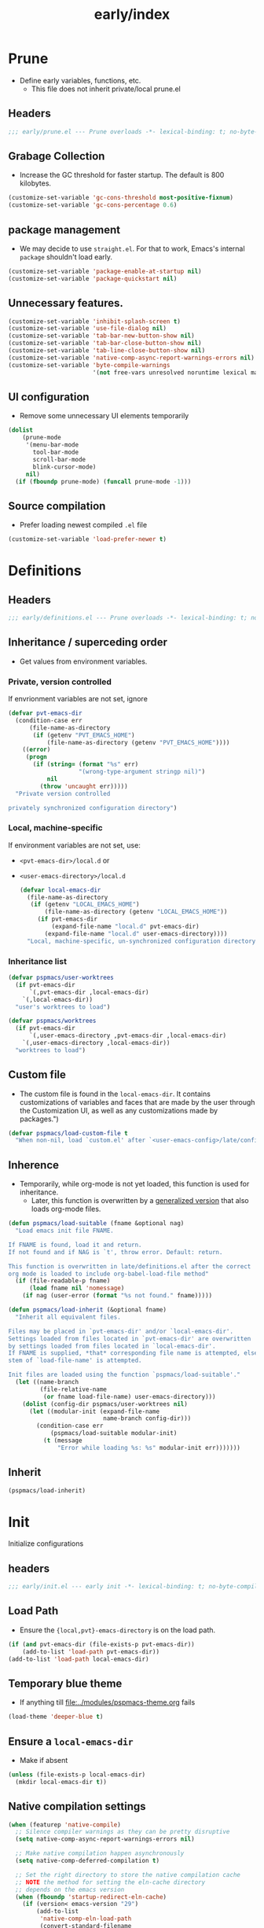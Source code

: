 #+title: early/index
#+property: header-args :tangle t :mkdirp t :results no :eval never
#+OPTIONS: _:nil
#+auto_tangle: t

* Prune
- Define early variables, functions, etc.
  - This file does not inherit private/local prune.el
** Headers
#+begin_src emacs-lisp :tangle prune.el
  ;;; early/prune.el --- Prune overloads -*- lexical-binding: t; no-byte-compile: t; -*-
#+end_src

** Grabage Collection
- Increase the GC threshold for faster startup. The default is 800 kilobytes.
#+begin_src emacs-lisp :tangle prune.el
  (customize-set-variable 'gc-cons-threshold most-positive-fixnum)
  (customize-set-variable 'gc-cons-percentage 0.6)
#+end_src

** package management
- We may decide to use =straight.el=. For that to work, Emacs's internal ~package~ shouldn't load early.
#+begin_src emacs-lisp :tangle prune.el
  (customize-set-variable 'package-enable-at-startup nil)
  (customize-set-variable 'package-quickstart nil)
#+end_src

** Unnecessary features.
#+begin_src emacs-lisp :tangle prune.el
  (customize-set-variable 'inhibit-splash-screen t)
  (customize-set-variable 'use-file-dialog nil)
  (customize-set-variable 'tab-bar-new-button-show nil)
  (customize-set-variable 'tab-bar-close-button-show nil)
  (customize-set-variable 'tab-line-close-button-show nil)
  (customize-set-variable 'native-comp-async-report-warnings-errors nil)
  (customize-set-variable 'byte-compile-warnings
                          '(not free-vars unresolved noruntime lexical make-local))
#+end_src

** UI configuration
- Remove some unnecessary UI elements temporarily
#+begin_src emacs-lisp :tangle prune.el
  (dolist
      (prune-mode
       '(menu-bar-mode
         tool-bar-mode
         scroll-bar-mode
         blink-cursor-mode)
       nil)
    (if (fboundp prune-mode) (funcall prune-mode -1)))
#+end_src

** Source compilation
- Prefer loading newest compiled =.el= file
#+begin_src emacs-lisp :tangle prune.el
  (customize-set-variable 'load-prefer-newer t)
#+end_src

* Definitions
** Headers
#+begin_src emacs-lisp :tangle definitions.el
  ;;; early/definitions.el --- Prune overloads -*- lexical-binding: t; no-byte-compile: t; -*-
#+end_src

** Inheritance / superceding order
- Get values from environment variables.
*** Private, version controlled
If envrionment variables are not set, ignore
#+begin_src emacs-lisp :tangle definitions.el
  (defvar pvt-emacs-dir
    (condition-case err
        (file-name-as-directory
         (if (getenv "PVT_EMACS_HOME")
             (file-name-as-directory (getenv "PVT_EMACS_HOME"))))
      ((error)
       (progn
         (if (string= (format "%s" err)
                      "(wrong-type-argument stringp nil)")
             nil
           (throw 'uncaught err)))))
    "Private version controlled

  privately synchronized configuration directory")
#+end_src

*** Local, machine-specific
If environment variables are not set, use:
- ~<pvt-emacs-dir>/local.d~ or
- ~<user-emacs-directory>/local.d~
  #+begin_src emacs-lisp :tangle definitions.el
    (defvar local-emacs-dir
      (file-name-as-directory
       (if (getenv "LOCAL_EMACS_HOME")
           (file-name-as-directory (getenv "LOCAL_EMACS_HOME"))
         (if pvt-emacs-dir
             (expand-file-name "local.d" pvt-emacs-dir)
           (expand-file-name "local.d" user-emacs-directory))))
      "Local, machine-specific, un-synchronized configuration directory")
  #+end_src

*** Inheritance list
#+begin_src emacs-lisp :tangle definitions.el
  (defvar pspmacs/user-worktrees
    (if pvt-emacs-dir
        `(,pvt-emacs-dir ,local-emacs-dir)
      `(,local-emacs-dir))
    "user's worktrees to load")

  (defvar pspmacs/worktrees
    (if pvt-emacs-dir
        `(,user-emacs-directory ,pvt-emacs-dir ,local-emacs-dir)
      `(,user-emacs-directory ,local-emacs-dir))
    "worktrees to load")
#+end_src

** Custom file
- The custom file is found in the =local-emacs-dir=. It contains
 customizations of variables and faces that are made by the user through the
 Customization UI, as well as any customizations made by packages.")
#+begin_src emacs-lisp :tangle definitions.el
  (defvar pspmacs/load-custom-file t
    "When non-nil, load `custom.el' after `<user-emacs-config>/late/config.el'")
#+end_src

** Inherence
- Temporarily, while org-mode is not yet loaded, this function is used for inheritance.
  - Later, this function is overwritten by a [[file:../late/index.org::*Org mode auto-load][generalized version]] that also loads org-mode files.
#+begin_src emacs-lisp :tangle definitions.el
  (defun pspmacs/load-suitable (fname &optional nag)
    "Load emacs init file FNAME.

  If FNAME is found, load it and return.
  If not found and if NAG is `t', throw error. Default: return.

  This function is overwritten in late/definitions.el after the correct
  org mode is loaded to include org-babel-load-file method"
    (if (file-readable-p fname)
        (load fname nil 'nomessage)
      (if nag (user-error (format "%s not found." fname)))))

  (defun pspmacs/load-inherit (&optional fname)
    "Inherit all equivalent files.

  Files may be placed in `pvt-emacs-dir' and/or `local-emacs-dir'.
  Settings loaded from files located in `pvt-emacs-dir' are overwritten
  by settings loaded from files located in `local-emacs-dir'.
  If FNAME is supplied, *that* corresponding file name is attempted, else,
  stem of `load-file-name' is attempted.

  Init files are loaded using the function `pspmacs/load-suitable'."
    (let ((name-branch
           (file-relative-name
            (or fname load-file-name) user-emacs-directory)))
      (dolist (config-dir pspmacs/user-worktrees nil)
        (let ((modular-init (expand-file-name
                             name-branch config-dir)))
          (condition-case err
              (pspmacs/load-suitable modular-init)
            (t (message
                "Error while loading %s: %s" modular-init err)))))))
#+end_src

** Inherit
#+begin_src emacs-lisp :tangle definitions.el
  (pspmacs/load-inherit)
#+end_src

* Init
Initialize configurations
** headers
#+begin_src emacs-lisp :tangle init.el
  ;;; early/init.el --- early init -*- lexical-binding: t; no-byte-compile: t; -*-
#+end_src

** Load Path
- Ensure the ={local,pvt}-emacs-directory= is on the load path.
#+begin_src emacs-lisp :tangle init.el
  (if (and pvt-emacs-dir (file-exists-p pvt-emacs-dir))
      (add-to-list 'load-path pvt-emacs-dir))
  (add-to-list 'load-path local-emacs-dir)
#+end_src

** Temporary blue theme
- If anything till [[file:../modules/pspmacs-theme.org]] fails
#+begin_src emacs-lisp :tangle init.el
  (load-theme 'deeper-blue t)
#+end_src

** Ensure a =local-emacs-dir=
- Make if absent
#+begin_src emacs-lisp :tangle init.el
  (unless (file-exists-p local-emacs-dir)
    (mkdir local-emacs-dir t))
#+end_src

** Native compilation settings
#+begin_src emacs-lisp :tangle init.el
  (when (featurep 'native-compile)
    ;; Silence compiler warnings as they can be pretty disruptive
    (setq native-comp-async-report-warnings-errors nil)

    ;; Make native compilation happen asynchronously
    (setq native-comp-deferred-compilation t)

    ;; Set the right directory to store the native compilation cache
    ;; NOTE the method for setting the eln-cache directory
    ;; depends on the emacs version
    (when (fboundp 'startup-redirect-eln-cache)
      (if (version< emacs-version "29")
          (add-to-list
           'native-comp-eln-load-path
           (convert-standard-filename
            (expand-file-name "var/eln-cache/" local-emacs-dir)))
        (startup-redirect-eln-cache
         (convert-standard-filename
          (expand-file-name "var/eln-cache/" local-emacs-dir)))))
    (add-to-list
     'native-comp-eln-load-path
     (expand-file-name "eln-cache/" local-emacs-dir)))
#+end_src

** Package management
- User may overwrite the =pspmacs/packaging-directory= in private or local init-tree to customize packaging system.
- User may want to set =pspmacs/package-manager= to =straight= to clone and build packages locally.
  - This allows for better grip because the user can decide to stick to different commits, branches, forks.
- With /builtin/ (default), if optional git-controlled packages are desired, =pspmacs/install-git-clones= should be set to non-nil. (This feature is for future. Currently, only planned, not supported.) It is =t= by default when =straight= is the package manager.
- These values are set in the =early-init=, but take effect as the /first step/ of =init.el=.
#+begin_src emacs-lisp :tangle init.el
  (setq pspmacs/packaging-directory
        (expand-file-name "pspackaging" user-emacs-directory))
  (setq pspmacs/package-manager 'builtin)
  ;; (setq pspmacs/install-git-clones nil)
#+end_src

** Single key-press response to yes-or-no
#+begin_src emacs-lisp :tangle init.el
  (defalias 'yes-or-no-p 'y-or-n-p)
#+end_src

** Inherit
#+begin_src emacs-lisp :tangle init.el
  (pspmacs/load-inherit)
#+end_src

* Config
** Headers
#+begin_src emacs-lisp :tangle config.el
;;; early/config.el --- Early config for speedy launch -*- lexical-binding: t; no-byte-compile: t; -*-
#+end_src

** Inherit
#+begin_src emacs-lisp :tangle config.el
  (pspmacs/load-inherit)
#+end_src

